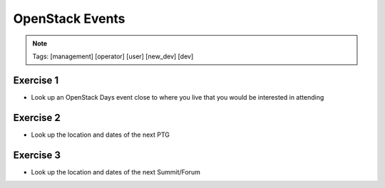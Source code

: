 ================
OpenStack Events
================

.. image:: ./_assets/os_background.png
   :class: fill
   :width: 100%

.. note::
   Tags: [management] [operator] [user] [new_dev] [dev]

Exercise 1
==========

- Look up an OpenStack Days event close to where you live that you would be
  interested in attending


Exercise 2
==========

- Look up the location and dates of the next PTG

Exercise 3
==========

- Look up the location and dates of the next Summit/Forum
